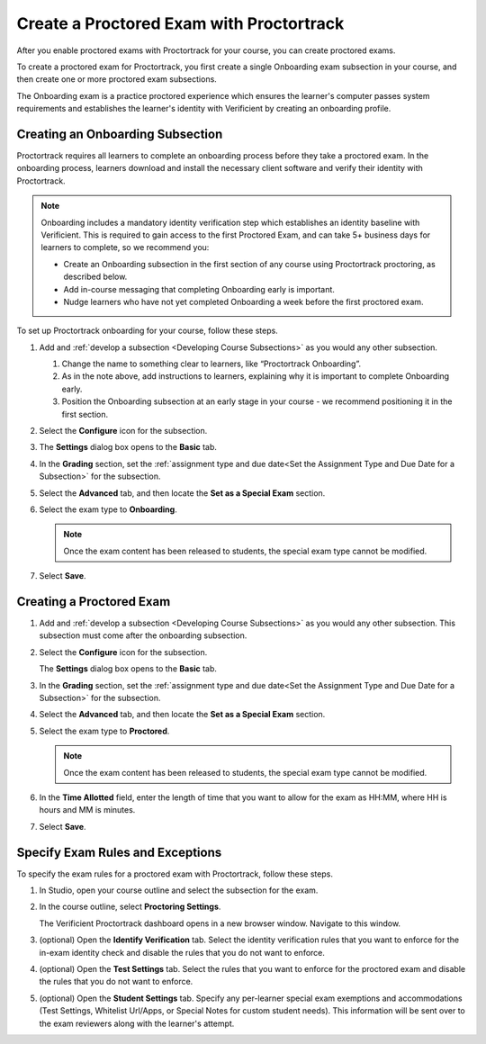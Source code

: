 .. _Create a Proctored Exam with Proctortrack:

Create a Proctored Exam with Proctortrack
#########################################

.. tags:: educator, how-to

After you enable proctored exams with Proctortrack for your course, you can
create proctored exams.

To create a proctored exam for Proctortrack, you first create a single
Onboarding exam subsection in your course, and then create one or more
proctored exam subsections.

The Onboarding exam is a practice proctored experience which ensures the
learner's computer passes system requirements and establishes the learner's
identity with Verificient by creating an onboarding profile.

Creating an Onboarding Subsection
*********************************

Proctortrack requires all learners to complete an onboarding process before
they take a proctored exam. In the onboarding process, learners download and
install the necessary client software and verify their identity with
Proctortrack.

.. note:: Onboarding includes a mandatory identity verification step which
   establishes an identity baseline with Verificient. This is required to gain
   access to the first Proctored Exam, and can take 5+ business days for
   learners to complete, so we recommend you:

   * Create an Onboarding subsection in the first section of any course using
     Proctortrack proctoring, as described below.

   * Add in-course messaging that completing Onboarding early is important.

   * Nudge learners who have not yet completed Onboarding a week before the
     first proctored exam.

To set up Proctortrack onboarding for your course, follow these steps.

#. Add and :ref:`develop a subsection <Developing Course Subsections>` as you
   would any other subsection.

   #. Change the name to something clear to learners, like “Proctortrack
      Onboarding”.

   #. As in the note above, add instructions to learners, explaining why it is
      important to complete Onboarding early.

   #. Position the Onboarding subsection at an early stage in your course - we
      recommend positioning it in the first section.

#. Select the **Configure** icon for the subsection.

#. The **Settings** dialog box opens to the **Basic** tab.

#. In the **Grading** section, set the :ref:`assignment type and due date<Set
   the Assignment Type and Due Date for a Subsection>` for the subsection.

#. Select the **Advanced** tab, and then locate the **Set as a Special Exam**
   section.

#. Select the exam type to **Onboarding**.

   .. note::
      Once the exam content has been released to students, the special
      exam type cannot be modified.

#. Select **Save**.

Creating a Proctored Exam
*************************

#. Add and :ref:`develop a subsection <Developing Course Subsections>` as you
   would any other subsection. This subsection must come after the onboarding
   subsection.

#. Select the **Configure** icon for the subsection.

   .. image:: /_images/educator_how_tos/subsections-settings-icon.png
    :alt: A subsection in the course outline with the configure icon indicated.
    :width: 400

   The **Settings** dialog box opens to the **Basic** tab.

#. In the **Grading** section, set the :ref:`assignment type and due date<Set
   the Assignment Type and Due Date for a Subsection>` for the subsection.

#. Select the **Advanced** tab, and then locate the **Set as a Special Exam**
   section.

#. Select the exam type to **Proctored**.

   .. note::
      Once the exam content has been released to students, the special
      exam type cannot be modified.

#. In the **Time Allotted** field, enter the length of time that you want
   to allow for the exam as HH:MM, where HH is hours and MM is minutes.

#. Select **Save**.

.. _specifying_pt_exam_rules_and_exceptions:

Specify Exam Rules and Exceptions
*********************************

To specify the exam rules for a proctored exam with Proctortrack, follow these
steps.

#. In Studio, open your course outline and select the subsection for the exam.

#. In the course outline, select **Proctoring Settings**.

   The Verificient Proctortrack dashboard opens in a new browser window.
   Navigate to this window.

#. (optional) Open the **Identify Verification** tab. Select the identity
   verification rules that you want to enforce for the in-exam identity check
   and disable the rules that you do not want to enforce.

#. (optional) Open the **Test Settings** tab. Select the rules that you want to
   enforce for the proctored exam and disable the rules that you do not want to
   enforce.

#. (optional) Open the **Student Settings** tab. Specify any per-learner special
   exam exemptions and accommodations (Test Settings, Whitelist Url/Apps, or
   Special Notes for custom student needs). This information will be sent over
   to the exam reviewers along with the learner's attempt.

.. seealso::
 :class: dropdown

 :ref:`ProctoredExams_Overview` (concept)

 :ref:`Enable Proctored Exams` (how-to)

 :ref:`Preparing Learners for Proctored Exams` (concept)

 :ref:`Online Proctoring Rules` (reference)

 :ref:`Manage Proctored Exams` (how-to)

 :ref:`Allow Opting Out of Proctored Exams` (how-to)

 :ref:`PT Proctored Session Results File` (reference)

 :ref:`Review PT Proctored Session Results` (how-to)

 :ref:`Create a Proctored Exam with RPNow` (how-to)

 :ref:`RPNow Proctored Session Results File` (reference)

 :ref:`Review RP Proctored Session Results` (how-to)
